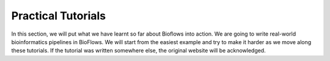 Practical Tutorials
###################

In this section, we will put what we have learnt so far about Bioflows into action. We are going to write real-world bioinformatics pipelines in BioFlows.
We will start from the easiest example and try to make it harder as we move along these tutorials. If the tutorial was written somewhere else, the original website will be acknowledged.

